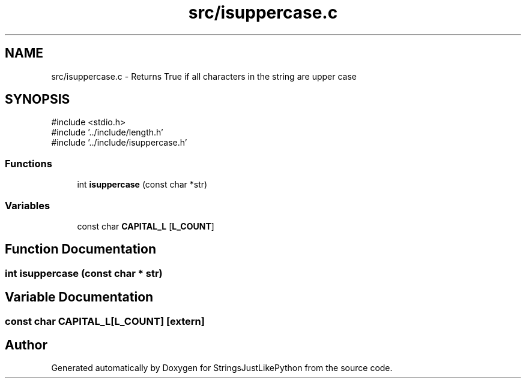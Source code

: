 .TH "src/isuppercase.c" 3 "Version 5.1" "StringsJustLikePython" \" -*- nroff -*-
.ad l
.nh
.SH NAME
src/isuppercase.c - Returns True if all characters in the string are upper case
.SH SYNOPSIS
.br
.PP
\fR#include <stdio\&.h>\fP
.br
\fR#include '\&.\&./include/length\&.h'\fP
.br
\fR#include '\&.\&./include/isuppercase\&.h'\fP
.br

.SS "Functions"

.in +1c
.ti -1c
.RI "int \fBisuppercase\fP (const char *str)"
.br
.in -1c
.SS "Variables"

.in +1c
.ti -1c
.RI "const char \fBCAPITAL_L\fP [\fBL_COUNT\fP]"
.br
.in -1c
.SH "Function Documentation"
.PP 
.SS "int isuppercase (const char * str)"

.SH "Variable Documentation"
.PP 
.SS "const char CAPITAL_L[\fBL_COUNT\fP]\fR [extern]\fP"

.SH "Author"
.PP 
Generated automatically by Doxygen for StringsJustLikePython from the source code\&.
